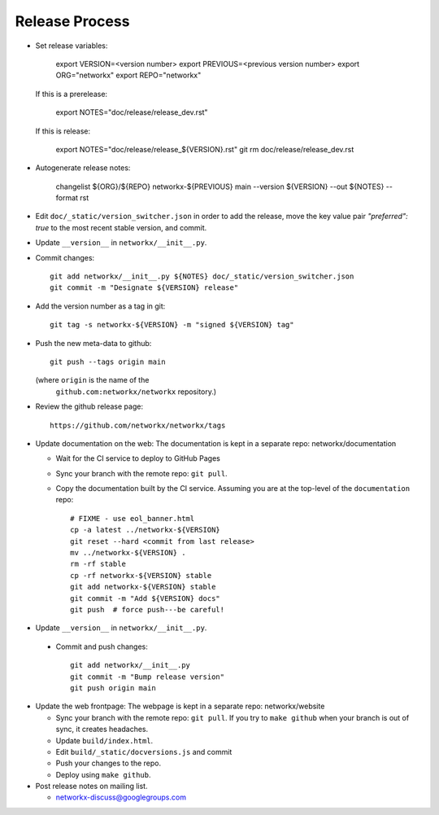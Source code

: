 Release Process
===============

- Set release variables:

      export VERSION=<version number>
      export PREVIOUS=<previous version number>
      export ORG="networkx"
      export REPO="networkx"

  If this is a prerelease:

      export NOTES="doc/release/release_dev.rst"

  If this is release:

      export NOTES="doc/release/release_${VERSION}.rst"
      git rm doc/release/release_dev.rst

- Autogenerate release notes:

      changelist ${ORG}/${REPO} networkx-${PREVIOUS} main --version ${VERSION}  --out ${NOTES} --format rst

- Edit ``doc/_static/version_switcher.json`` in order to add the release, move the
  key value pair `"preferred": true` to the most recent stable version, and commit.

- Update ``__version__`` in ``networkx/__init__.py``.

- Commit changes::

   git add networkx/__init__.py ${NOTES} doc/_static/version_switcher.json
   git commit -m "Designate ${VERSION} release"

- Add the version number as a tag in git::

   git tag -s networkx-${VERSION} -m "signed ${VERSION} tag"

- Push the new meta-data to github::

   git push --tags origin main

  (where ``origin`` is the name of the
   ``github.com:networkx/networkx`` repository.)

- Review the github release page::

   https://github.com/networkx/networkx/tags

- Update documentation on the web:
  The documentation is kept in a separate repo: networkx/documentation

  - Wait for the CI service to deploy to GitHub Pages
  - Sync your branch with the remote repo: ``git pull``.
  - Copy the documentation built by the CI service.
    Assuming you are at the top-level of the ``documentation`` repo::

      # FIXME - use eol_banner.html
      cp -a latest ../networkx-${VERSION}
      git reset --hard <commit from last release>
      mv ../networkx-${VERSION} .
      rm -rf stable
      cp -rf networkx-${VERSION} stable
      git add networkx-${VERSION} stable
      git commit -m "Add ${VERSION} docs"
      git push  # force push---be careful!

- Update ``__version__`` in ``networkx/__init__.py``.

 - Commit and push changes::

    git add networkx/__init__.py 
    git commit -m "Bump release version"
    git push origin main

- Update the web frontpage:
  The webpage is kept in a separate repo: networkx/website

  - Sync your branch with the remote repo: ``git pull``.
    If you try to ``make github`` when your branch is out of sync, it
    creates headaches.
  - Update ``build/index.html``.
  - Edit ``build/_static/docversions.js`` and commit
  - Push your changes to the repo.
  - Deploy using ``make github``.

- Post release notes on mailing list.

  - networkx-discuss@googlegroups.com

